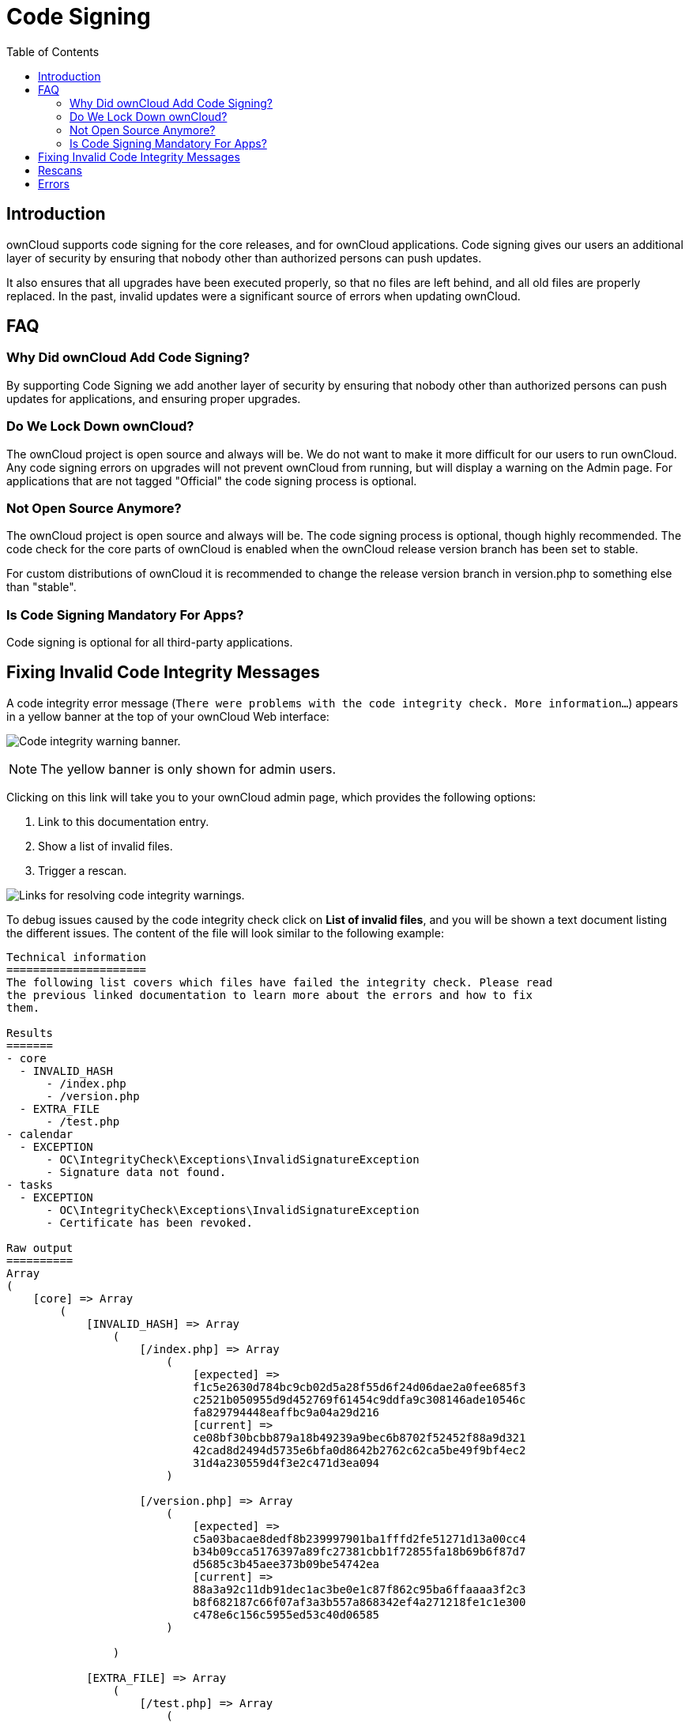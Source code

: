 = Code Signing
:toc: right
:page-aliases: issues/code_signing.adoc
:experimental:

== Introduction

ownCloud supports code signing for the core releases, and for ownCloud
applications. Code signing gives our users an additional layer of
security by ensuring that nobody other than authorized persons can push
updates.

It also ensures that all upgrades have been executed properly, so that
no files are left behind, and all old files are properly replaced. In
the past, invalid updates were a significant source of errors when
updating ownCloud.

[[faq]]
FAQ
---

[[why-did-owncloud-add-code-signing]]
=== Why Did ownCloud Add Code Signing?

By supporting Code Signing we add another layer of security by ensuring
that nobody other than authorized persons can push updates for
applications, and ensuring proper upgrades.

[[do-we-lock-down-owncloud]]
=== Do We Lock Down ownCloud?

The ownCloud project is open source and always will be. We do not want
to make it more difficult for our users to run ownCloud. Any code
signing errors on upgrades will not prevent ownCloud from running, but
will display a warning on the Admin page. For applications that are not
tagged "Official" the code signing process is optional.

[[not-open-source-anymore]]
=== Not Open Source Anymore?

The ownCloud project is open source and always will be. The code signing
process is optional, though highly recommended. The code check for the
core parts of ownCloud is enabled when the ownCloud release version
branch has been set to stable.

For custom distributions of ownCloud it is recommended to change the
release version branch in version.php to something else than "stable".

[[is-code-signing-mandatory-for-apps]]
=== Is Code Signing Mandatory For Apps?

Code signing is optional for all third-party applications.

[[fixing-invalid-code-integrity-messages]]
== Fixing Invalid Code Integrity Messages

A code integrity error message (`There were problems with the code integrity check. More information…`)
appears in a yellow banner at the top of your ownCloud Web interface:

image:issues/code-integrity-notification.png[Code integrity warning banner.]

NOTE: The yellow banner is only shown for admin users.

Clicking on this link will take you to your ownCloud admin page, which
provides the following options:

1.  Link to this documentation entry.
2.  Show a list of invalid files.
3.  Trigger a rescan.

image:issues/code-integrity-admin.png[Links for resolving code integrity warnings.]

To debug issues caused by the code integrity check click on btn:[List of invalid files],
and you will be shown a text document listing the different issues.
The content of the file will look similar to the following example:

....
Technical information
=====================
The following list covers which files have failed the integrity check. Please read
the previous linked documentation to learn more about the errors and how to fix
them.

Results
=======
- core
  - INVALID_HASH
      - /index.php
      - /version.php
  - EXTRA_FILE
      - /test.php
- calendar
  - EXCEPTION
      - OC\IntegrityCheck\Exceptions\InvalidSignatureException
      - Signature data not found.
- tasks
  - EXCEPTION
      - OC\IntegrityCheck\Exceptions\InvalidSignatureException
      - Certificate has been revoked.

Raw output
==========
Array
(
    [core] => Array
        (
            [INVALID_HASH] => Array
                (
                    [/index.php] => Array
                        (
                            [expected] =>
                            f1c5e2630d784bc9cb02d5a28f55d6f24d06dae2a0fee685f3
                            c2521b050955d9d452769f61454c9ddfa9c308146ade10546c
                            fa829794448eaffbc9a04a29d216
                            [current] =>
                            ce08bf30bcbb879a18b49239a9bec6b8702f52452f88a9d321
                            42cad8d2494d5735e6bfa0d8642b2762c62ca5be49f9bf4ec2
                            31d4a230559d4f3e2c471d3ea094
                        )

                    [/version.php] => Array
                        (
                            [expected] =>
                            c5a03bacae8dedf8b239997901ba1fffd2fe51271d13a00cc4
                            b34b09cca5176397a89fc27381cbb1f72855fa18b69b6f87d7
                            d5685c3b45aee373b09be54742ea
                            [current] =>
                            88a3a92c11db91dec1ac3be0e1c87f862c95ba6ffaaaa3f2c3
                            b8f682187c66f07af3a3b557a868342ef4a271218fe1c1e300
                            c478e6c156c5955ed53c40d06585
                        )

                )

            [EXTRA_FILE] => Array
                (
                    [/test.php] => Array
                        (
                            [expected] =>
                            [current] =>
                            09563164f9904a837f9ca0b5f626db56c838e5098e0ccc1d8b
                            935f68fa03a25c5ec6f6b2d9e44a868e8b85764dafd1605522
                            b4af8db0ae269d73432e9a01e63a
                        )

                )

        )

    [calendar] => Array
        (
            [EXCEPTION] => Array
                (
                    [class] => OC\IntegrityCheck\Exceptions\InvalidSignature
                    Exception
                    [message] => Signature data not found.
                )

        )
    [tasks] => Array
        (
            [EXCEPTION] => Array
                (
                    [class] => OC\IntegrityCheck\Exceptions\InvalidSignatureException
                    [message] => Certificate has been revoked.
                )

        )

)
....

In above error output it can be seen that:

1.  In the ownCloud core (that is, the ownCloud server itself) the files
`index.php` and `version.php` do have the wrong version.
2.  In the ownCloud core the unrequired extra file `/test.php` has
been found.
3.  It was not possible to verify the signature of the calendar
application.
4.  The certificate of the task application was revoked.

You have to do the following steps to solve this:

1.  Upload the correct `index.php` and `version.php` files from e.g. the archive of your ownCloud version.
2.  Delete the `test.php` file.
3.  Contact the developer of the application. A new version of the app
containing a valid signature file needs to be released.
4.  Contact the developer of the application. A new version of the app
signed with a valid signature needs to be released.

For other means on how to receive support please take a look at
https://owncloud.org/support/. After fixing these problems verify by
clicking btn:[Rescan].

NOTE: When using a FTP client to upload those files make sure it is using the `Binary` transfer mode instead of the `ASCII` transfer mode.

[[rescans]]
== Rescans

Rescans are triggered at installation, and by updates. You may run scans
manually with the `occ` command. The first command scans the ownCloud
core files, and the second command scans the named app. There is not yet
a command to manually scan all apps:

....
occ integrity:check-core
occ integrity:check-app $appid
....

TIP: See xref:configuration/server/occ_command.adoc[the occ command] to learn more about using `occ`.

[[errors]]
== Errors

Please don’t modify the mentioned `signature.json` itself.

The following errors can be encountered when trying to verify a code
signature.

* `INVALID_HASH`
** The file has a different hash than specified within `signature.json`.
This usually happens when the file has been modified after writing the
signature data.
* `MISSING_FILE`
** The file cannot be found but has been specified within
`signature.json`. Either a required file has been left out, or
`signature.json` needs to be edited.
* `EXTRA_FILE`
** The file does not exist in `signature.json`. This usually happens
when a file has been removed and `signature.json` has not been updated.
It also happens if you have placed additional files in your ownCloud
installation folder.
* `EXCEPTION`
** Another exception has prevented the code verification. There are
currently these following exceptions:
*** `Signature data not found.`
**** The app has mandatory code signing enforced but no `signature.json`
file has been found in its `appinfo` folder.
*** `Certificate is not valid.`
**** The certificate has not been issued by the official ownCloud Code
Signing Root Authority.
*** `Certificate is not valid for required scope. (Requested: %s, current: %s)`
**** The certificate is not valid for the defined application.
Certificates are only valid for the defined app identifier and cannot be
used for others.
*** `Signature could not get verified.`
**** There was a problem with verifying the signature of
`signature.json`.
*** `Certificate has been revoked.`
**** The certificate which was used to sign the application was revoked.
